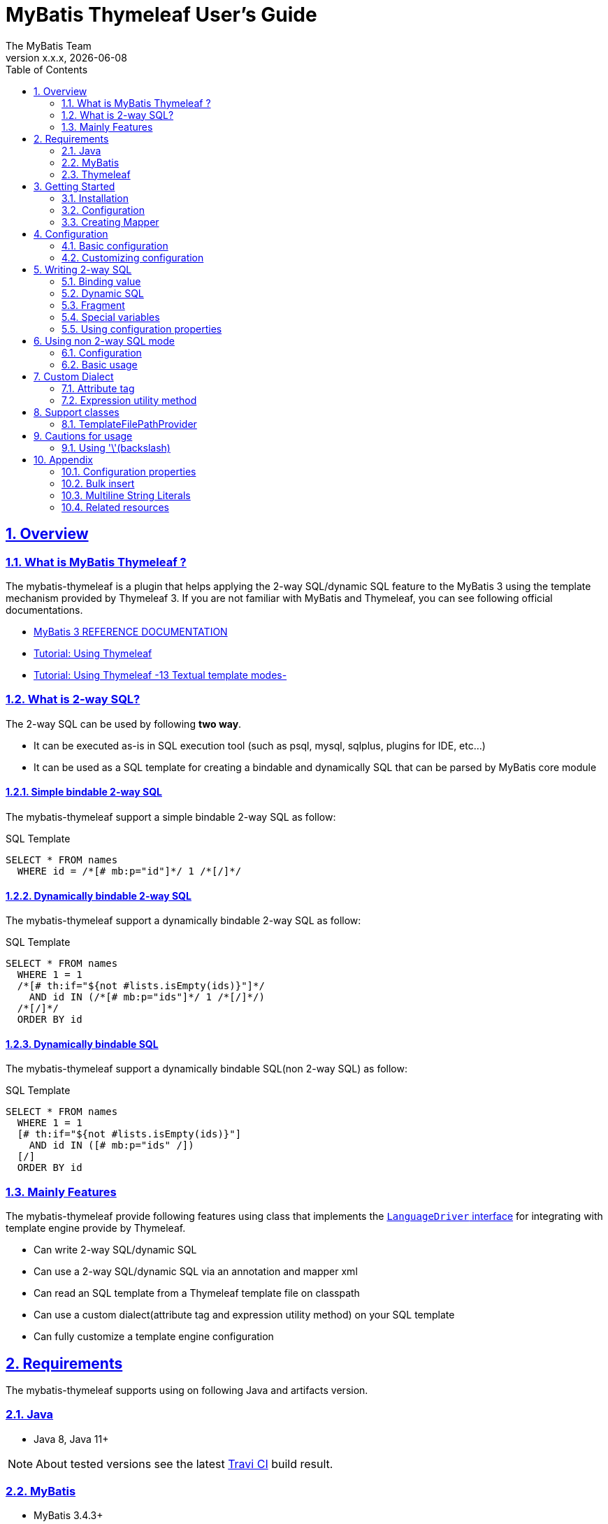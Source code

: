 [[user-guide]]
= MyBatis Thymeleaf User's Guide
:author: The MyBatis Team
:revnumber: x.x.x
:revdate: {localdate}
:toc: left
:icons: font
:source-highlighter: coderay
:imagesdir: ./images
:imagesoutdir: ./images
:docinfodir: ./docinfos
:docinfo1:
:sectnums:
:nofooter:
:sectlinks:
:linkcss:
:xrefstyle: full

// Define variable for urls
:mybatis-doc-url: http://www.mybatis.org/mybatis-3
:travis-ci-url: https://travis-ci.org/mybatis/thymeleaf-scripting
:thymeleaf-doc-url: https://www.thymeleaf.org/doc/tutorials/3.0
:github-organization-url: https://github.com/mybatis
:github-url: {github-organization-url}/thymeleaf-scripting
:github-wiki-url: {github-url}/wiki

// Define dependency artifact versions
:mybatis-version: y.y.y

== Overview

=== What is MyBatis Thymeleaf ?

The mybatis-thymeleaf is a plugin that helps applying the 2-way SQL/dynamic SQL feature to the MyBatis 3
using the template mechanism provided by Thymeleaf 3.
If you are not familiar with MyBatis and Thymeleaf, you can see following official documentations.

* {mybatis-doc-url}[MyBatis 3 REFERENCE DOCUMENTATION^]
* {thymeleaf-doc-url}/usingthymeleaf.html[Tutorial: Using Thymeleaf^]
* {thymeleaf-doc-url}/usingthymeleaf.html#textual-template-modes[Tutorial: Using Thymeleaf -13 Textual template modes-^]

=== What is 2-way SQL?

The 2-way SQL can be used by following *two way*.

* It can be executed as-is in SQL execution tool (such as psql, mysql, sqlplus, plugins for IDE, etc...)
* It can be used as a SQL template for creating a bindable and dynamically SQL that can be parsed by MyBatis core module

==== Simple bindable 2-way SQL

The mybatis-thymeleaf support a simple bindable 2-way SQL as follow:


[source,sql]
.SQL Template
----
SELECT * FROM names
  WHERE id = /*[# mb:p="id"]*/ 1 /*[/]*/
----


==== Dynamically bindable 2-way SQL

The mybatis-thymeleaf support a dynamically bindable 2-way SQL as follow:

[source,sql]
.SQL Template
----
SELECT * FROM names
  WHERE 1 = 1
  /*[# th:if="${not #lists.isEmpty(ids)}"]*/
    AND id IN (/*[# mb:p="ids"]*/ 1 /*[/]*/)
  /*[/]*/
  ORDER BY id
----

==== Dynamically bindable SQL

The mybatis-thymeleaf support a dynamically bindable SQL(non 2-way SQL) as follow:

[source,sql]
.SQL Template
----
SELECT * FROM names
  WHERE 1 = 1
  [# th:if="${not #lists.isEmpty(ids)}"]
    AND id IN ([# mb:p="ids" /])
  [/]
  ORDER BY id
----


=== Mainly Features

The mybatis-thymeleaf provide following features using class that implements
the link:{mybatis-doc-url}/dynamic-sql.html#Pluggable_Scripting_Languages_For_Dynamic_SQL[`LanguageDriver` interface^]
for integrating with template engine provide by Thymeleaf.

* Can write 2-way SQL/dynamic SQL
* Can use a 2-way SQL/dynamic SQL via an annotation and mapper xml
* Can read an SQL template from a Thymeleaf template file on classpath
* Can use a custom dialect(attribute tag and expression utility method) on your SQL template
* Can fully customize a template engine configuration


== Requirements

The mybatis-thymeleaf supports using on following Java and artifacts version.

=== Java

* Java 8, Java 11+

[NOTE]
====
About tested versions see the latest link:{travis-ci-url}[Travi CI^] build result.
====

=== MyBatis

* MyBatis 3.4.3+

[NOTE]
====
As basically policy, we do test using following versions.

* latest release version on 3.5.x line
* latest snapshot version on 3.5.x line
* latest release version on 3.4.x line
====

=== Thymeleaf

* Thymeleaf 3.0+

[NOTE]
====
As basically policy, we do test using following versions.

* latest release version on 3.0.x line
====

== Getting Started

In this chapter, we explain basic usage of the mybatis-thymeleaf.

=== Installation

==== Maven

If you are using the Maven as build tool, you can add as follow:

[source,xml,subs="specialchars,attributes"]
.pom.xml (dependencies)
----
<dependencies>
  <dependency>
    <groupId>org.mybatis</groupId>
    <artifactId>mybatis</artifactId>
    <version>{mybatis-version}</version> <!-- Adjust to your application -->
  </dependency>
  <dependency>
    <groupId>org.mybatis.scripting</groupId>
    <artifactId>mybatis-thymeleaf</artifactId>
    <version>{revnumber}</version>
  </dependency>
</dependencies>
----

If you use a snapshot version, you need add the configuration
for using the "Sonatype OSS Snapshots Repository" as follow:

[source,xml,subs="specialchars,attributes"]
.pom.xml (repositories)
----
<repositories>
  <repository>
    <id>sonatype-oss-snapshots</id>
    <name>Sonatype OSS Snapshots Repository</name>
    <url>https://oss.sonatype.org/content/repositories/snapshots</url>
  </repository>
</repositories>
----

==== Gradle

If you are using the Gradle as build tool, you can add as follow:

[source,groovy,subs="specialchars,attributes"]
.build.gradle (dependencies)
----
dependencies {
  compile("org.mybatis:mybatis:{mybatis-version}") // Adjust version to your application
  compile("org.mybatis.scripting:mybatis-thymeleaf:{revnumber}")
}
----

If you use a snapshot version, you need add the configuration for using the "Sonatype OSS Snapshots Repository" as follow:

[source,groovy,subs="specialchars,attributes"]
.build.gradle (repositories)
----
repositories {
  maven { url "https://oss.sonatype.org/content/repositories/snapshots" }
}
----

=== Configuration

Set the `ThymeleafLanguageDriver` as your default scripting language to MyBatis.

[source,java]
.Configuration class (Java based configuration)
----
Configuration configuration = new Configuration();
configuration.setDefaultScriptingLanguage(ThymeleafLanguageDriver.class);
----

[source,xml]
.mybatis-config.xml (XML based configuration)
----
<settings>
  <setting name="defaultScriptingLanguage"
           value="org.mybatis.scripting.thymeleaf.ThymeleafLanguageDriver"/>
</settings>
----

=== Creating Mapper

The MyBatis provides two ways(annotation driven and XML driven) for creating a Mapper.

==== Annotation driven mapper

If you use the annotation driven mapper, you can specify an SQL as follow:

[source,java]
.src/main/java/com/example/NameMapper.java
----
public class NameMapper {
  @Select("SELECT * FROM names WHERE id = /*[# mb:p='id']*/ 1 /*[/]*/")
  Name findById(Integer id);
}
----

[TIP]
====
You can specify a readable SQL on annotation using "Multiline String Literals" provided by some JVM language.
About "Multiline String Literals", please see the <<Multiline String Literals>>.
====


Also, you can specify an SQL on template file(e.g. `NameMapper/findById.sql` on class path) as follow:

[source,java]
----
@Select("NameMapper/findById.sql")
Name findById(Integer id);
----

By default behavior, the mybatis-thymeleaf read a specified template file from just under classpath.

[[_getting-started-template-sql]]
[source,sql]
.src/main/resources/NameMapper/findById.sql
----
SELECT * FROM names
  WHERE id = /*[# mb:p="id"]*/ 1 /*[/]*/
----

[TIP]
====
Since 1.0.1, we support to read a template file from under classpath automatically using the <<TemplateFilePathProvider, TemplateFilePathProvider>>.
====


==== XML driven mapper

If you use the XML driven mapper, you can specify an SQL on mapper XML file as follow:

[source,java]
.src/main/java/com/example/NameMapper.java
----
public class NameMapper {
  Name findById(Integer id);
}
----

[source,xml]
.src/main/resources/com/example/NameMapper.xml
----
<mapper namespace="com.example..NameMapper">
  <select id="findById" resultType="com.example.Name">
    <![CDATA[
    SELECT * FROM names
      WHERE id = /*[# mb:p="id"]*/ 1 /*[/]*/
    ]]>
  </select>
</mapper>
----

Also, you can specify an SQL on template file
(see '<<_getting-started-template-sql,Annotation driven mapper>>' section) as follow:

[source,xml]
----
<select id="findById" resultType="com.example.Name">
  NameMapper/findById.sql
</select>
----

== Configuration

In this chapter, we explain a way for applying mybatis-thymeleaf to the MyBatis in detail.
About MyBatis core module configuration,
please see the {mybatis-doc-url}/configuration.html[MyBatis reference document^].

=== Basic configuration

You configure to use the `org.mybatis.scripting.thymeleaf.ThymeleafLanguageDriver` as scripting language driver.

==== Java based configuration

[source,java]
.Configuration class
----
Configuration configuration = new Configuration();
configuration.setDefaultScriptingLanguage(ThymeleafLanguageDriver.class); // <1>
// ...
SqlSessionFactory sqlSessionFactory = new SqlSessionFactoryBuilder().build(configuration);
----

<1> Set the `ThymeleafLanguageDriver` class to a `Configuration` instance as default scripting language driver

==== XML based configuration

[source,xml]
.src/main/resources/mybatis-config.xml
----
<settings>
  <setting name="defaultScriptingLanguage"
           value="org.mybatis.scripting.thymeleaf.ThymeleafLanguageDriver"/> // <1>
</settings>
----

[source,java]
----
SqlSessionFactory sqlSessionFactory;
try (Reader configReader = Resources.getResourceAsReader("mybatis-config.xml")) {
  sqlSessionFactory = new SqlSessionFactoryBuilder().build(configReader);
}
----

<1> Set the `ThymeleafLanguageDriver` class to the `defaultScriptingLanguage` of setting item in configuration XML file

=== Customizing configuration

The mybatis-thymeleaf provides three ways for customizing template engine configuration.

* <<Using properties file>>
* <<Using functional interface>>
* <<Using user-defined template engine>>

==== Using properties file

The mybatis-thymeleaf provide the special properties file for customizing default configuration.
By default behavior, the mybatis-thymeleaf load the `mybatis-thymeleaf.properties` stored just under classpath.
About supported properties, please see the <<Configuration properties>>.

===== Using an any properties file

You can use an any properties file instead of the default properties file.
If you use an any properties file, please specify a properties file using
the special system properties(`mybatis-thymeleaf.config.file`) as follow:

[source,text]
----
$ java -Dmybatis-thymeleaf.config.file=mybatis-thymeleaf_production.properties ...
----

===== Using an any file encoding

You can use an any file encoding instead of the default file encoding(`UTF-8`).
If you use an any file encoding, please specify a file encoding using
the special system properties(`mybatis-thymeleaf.config.encoding`) as follow:

[source,text]
----
$ java -Dmybatis-thymeleaf.config.encoding=Windows-31J ...
----

==== Using functional interface

The mybatis-thymeleaf provide the special functional
interface(`org.mybatis.scripting.thymeleaf.TemplateEngineCustomizer`) for customizing configurations using Java code.
This feature provide an opportunity to customize configuration that cannot customize it using properties file.

[source,java]
.src/main/java/com/example/MyTemplateEngineCustomizer.java
----
public class MyTemplateEngineCustomizer implements TemplateEngineCustomizer {
  @Override
  public void customize(TemplateEngine defaultTemplateEngine) {
    // ... <1>
  }
}
----

[source,properties]
.src/main/resources/mybatis-thymeleaf.properties
----
customizer = com.example.MyTemplateEngineCustomizer # <2>
----

<1> Write a Java code for customizing template engine

<2> Specify a FQCN of customizer class in `mybatis-thymeleaf.properties`

==== Using user-defined template engine

When your application requirements cannot be satisfied using above customizing features,
you can apply a user-defined template engine(full managed template engine) to the mybatis-thymeleaf as follow:

[source,java]
.Configuration class
----
TemplateEngine templateEngine = new TemplateEngine(); // <1>
templateEngine.addDialect(new MyBatisDialect());
templateEngine.setEngineContextFactory(new MyBatisIntegratingEngineContextFactory(
    targetTemplateEngine.getEngineContextFactory()));
// ...

Configuration configuration = new Configuration();
configuration.getLanguageRegistry().register(new ThymeleafLanguageDriver(templateEngine)); // <2>
configuration.setDefaultScriptingLanguage(ThymeleafLanguageDriver.class); // <3>
----

<1> Create an instance of class that implements `org.thymeleaf.ITemplateEngine`

<2> Register an instance of `ThymeleafLanguageDriver` that associate with user-defined template engine instance

<3> Set the `ThymeleafLanguageDriver` class as default scripting language driver

== Writing 2-way SQL

In this section, we explain standard usage of 2-way SQL.

[CAUTION]
====
About cautions for usage 2-way SQL, please see the <<Cautions for usage>>.
====


=== Binding value

The mybatis-thymeleaf use the default binding feature provided by MyBatis core module.
Therefore, you need to write a 2-way SQL template for generating string
that can be parsed by MyBatis core module as follow:

[source,sql]
.About default binding feature provided by MyBatis
----
SELECT * FROM names
  WHERE id = #{id} -- <1>
----

[source,sql]
.SQL template for generating string that can be parsed by MyBatis core module
----
SELECT * FROM names
  WHERE id = /*[# mb:p="id"]*/ 1 /*[/]*/ -- <2>
----

<1> A bind value is specified by `#{variable name}` format
<2> Can render bind variable expression that can be parsed by MyBatis core module using custom attribute tag(`mb:p="variable name"`) provided by mybatis-thymeleaf

[NOTE]
====
**What can you bind?**

Basically, you can bind a parameter object(Mapper method arguments or `SqlSession` method arguments).
In addition, the mybatis-thymeleaf allow to be bind a registered value using `mb:bind` tag.
About usage of `mb:bind`, please see <<Attribute tag>>.
====

=== Dynamic SQL

The Thymeleaf supports to create an any string dynamically using conditional evaluation
and iterating evaluation feature. By using this feature, you can write a dynamic SQL.

* <<Using tag for specifying condition>>
* <<Using tag for iteration>>

==== Using tag for specifying condition

If you add a SQL part when any condition is matches or not, you can use following attribute tags.

* `th:if`
* `th:unless` (denial version for `th:if`)
* `th:switch`
* `th:case`

[source,sql]
.Usage of conditional attribute tag on WHERE
----
SELECT * FROM names
  WHERE 1 = 1 -- <1>
  /*[# th:if="${firstName} != null"]*/ -- <2>
    AND firstName = /*[# mb:p="firstName"]*/ 'Taro' /*[/]*/
  /*[/]*/ -- <3>
  ORDER BY id
----

[source,sql]
.Usage of conditional attribute tag on SET
----
UPDATE names
  SET id = id -- <4>
  /*[# th:if="${firstName} != null"]*/
    , firstName = /*[# mb:p="firstName"]*/ 'Taro' /*[/]*/
  /*[/]*/
  WHERE id = /*[# mb:p="id"]*/ 1 /*[/]*/
----

<1> Specify a non-dynamic condition at first position because the mybatis-thymeleaf does not provide
    the trimming feature such as `<where>` of XML based scripting language

<2> Specify a condition on start tag using natural template

<3> Specify an end tag of condition

<4> Specify a non-dynamic updating column at first position because the mybatis-thymeleaf does not provide
    the trimming feature such as `<set>` of XML based scripting language

==== Using tag for iteration

The Thymeleaf supports to process for iteration object(`List` etc..) using `th:each`.

[source,sql]
.Basic usage of iteration tag
----
SELECT * FROM names
  WHERE 1 = 1
  /*[# th:if="${not #lists.isEmpty(ids)}"]*/
    AND id IN (
    /*[# th:each="id : ${ids}"]*/ -- <1>
      /*[# mb:p="id"]*/ 1 /*[/]*/ -- <2>
      /*[(${idStat.last} ? '' : ',')]*/ -- <3>
    /*[/]*/ -- <4>
    )
  /*[/]*/
  ORDER BY id
----

<1> Specify an iterable object on `th:each`

<2> Specify a SQL template of binding value per iterable element.
    A bind value specify by `mb:p="{variable name of iterable element}"` format (e.g. `id`).

<3> Append comma character when element position is not last.
    You can access an iteration status object (`IterationStatusVar`) that named by `"{variable name of iterable element}Stat"` format (e.g. `idStat`).

<4> Specify an end tag of iteration

[TIP]
====
An above SQL template can be replaced using `mb:p` attribute tag with following SQL template.


[source,sql]
.Use mb:p for creating bind variables string of IN clause
----
SELECT * FROM names
  WHERE 1 = 1
  /*[# th:if="${not #lists.isEmpty(ids)}"]*/
    AND id IN (/*[# mb:p="ids"]*/ 1 /*[/]*/)
  /*[/]*/
  ORDER BY id
----
====

About more advanced usage of `th:each` , please see <<Bulk insert>>.

=== Fragment

The Thymeleaf supports to insert template string from an another template file.
By using this feature, you can share an SQL on multiple SQL template.

The standard use case using this feature is paging query as follow:

[source,java]
.Mapper interface
----
// Count a total record number that matches for criteria
@Select("NameMapper/countByCriteria.sql")
long countByCriteria(@Param("criteria") NameCriteria criteria);

// Search records that matches for criteria and specified page
@Select("NameMapper/findPageByCriteria.sql")
List<Name> findPageByCriteria(@Param("criteria") NameCriteria criteria, @Param("pageable") Pageable pageable);
----

.src/main/resources/NameMapper/countByCriteria.sql
[source,sql]
----
SELECT COUNT(*) FROM names
  WHERE 1 = 1
  /*[# th:if="${criteria.firstName} != null"]*/
    AND firstName = /*[# mb:p="criteria.firstName"]*/ 'Taro' /*[/]*/
  /*[/]*/
  /*[# th:if="${criteria.lastName} != null"]*/
    AND lastName = /*[# mb:p="criteria.lastName"]*/ 'Yamada' /*[/]*/
  /*[/]*/
----

.src/main/resources/NameMapper/findPageByCriteria.sql
[source,sql]
----
SELECT * FROM names
  WHERE 1 = 1
  /*[# th:if="${criteria.firstName} != null"]*/
    AND firstName = /*[# mb:p="criteria.firstName"]*/ 'Taro' /*[/]*/
  /*[/]*/
  /*[# th:if="${criteria.lastName} != null"]*/
    AND lastName = /*[# mb:p="criteria.lastName"]*/ 'Yamada' /*[/]*/
  /*[/]*/
  LIMIT /*[# mb:p="pageable.pageSize"]*/ 20 /*[/]*/
  OFFSET /*[# mb:p="pageable.offset"]*/ 0 /*[/]*/
  ORDER BY id
----

Probably looking at above SQLs many developers will look for a way to share the `WHERE` clause.
In such case, you can share any SQL part by multiple SQL using fragment feature.

==== Creating a fragment SQL

At first, you create a fragment SQL template file for sharing by multiple SQL as follow:

.src/main/resources/NameMapper/whereByCriteria.sql
[source,sql]
----
/*[- */ -- <1>
SELECT * FROM names
/* -]*/ -- <2>
  WHERE 1 = 1
  /*[# th:if="${criteria.firstName} != null"]*/
    AND firstName = /*[# mb:p="criteria.firstName"]*/ 'Taro' /*[/]*/
  /*[/]*/
  /*[# th:if="${criteria.lastName} != null"]*/
    AND lastName = /*[# mb:p="criteria.lastName"]*/ 'Yamada' /*[/]*/
  /*[/]*/
----

<1> Start a block comment for ignoring `"SELECT * FROM names"` part at template processing time
<2> End a block comment

==== Insert a fragment SQL

You can insert a fragment SQL template file on each template as follow:

.src/main/resources/NameMapper/countByCriteria.sql
[source,sql]
----
SELECT COUNT(*) FROM names
  /*[# th:insert="~{NameMapper/whereByCriteria.sql}" /]*/ -- <1>
----

.src/main/resources/NameMapper/findPageByCriteria.sql
[source,sql]
----
SELECT * FROM names
  /*[# th:insert="~{NameMapper/whereByCriteria.sql}" /]*/ -- <1>
  LIMIT /*[# mb:p="pageable.pageSize"]*/ 20 /*[/]*/
  OFFSET /*[# mb:p="pageable.offset"]*/ 0 /*[/]*/
  ORDER BY id
----

<1> Insert a fragment SQL template file

=== Special variables

The MyBatis core module provides special variables that prefixed with `_` as follows:

[cols="2,7,1",options="header"]
.Special variables
|===
^|Variable Name
^|Description
^|Type

|`_parameter`
|The parameter object that passed to the MyBatis
|Any type

|`_databaseId`
|The id for identifying the database on current session
(If you want to this variable, you should be enabled the link:{mybatis-doc-url}/configuration.html#databaseIdProvider[`DatabaseIdProvider` feature^] on MyBatis)
|`String`
|===

=== Using configuration properties

You can access the configuration properties of MyBatis from your SQL template.
About configuration properties, please see the link:{mybatis-doc-url}/configuration.html#properties[MyBatis reference documentation^].

[source,java]
.How to set configuration properties using Java based configuration
----
Configuration configuration = new Configuration();
Properties variables = new Properties();
variables.setProperty("tableNameOfUser", "accounts"); // <1>
configuration.setVariables(variables);
----

[source,xml]
.How to set configuration properties using XML based configuration (mybatis-config.xml)
----
<properties>
  <property name="tableNameOfUser" value="accounts"/> <!--1-->
</properties>
----

[source,sql]
.SQL template
----
SELECT * FROM /*[(${tableNameOfUser} ?: 'users')]*/ users -- <2>
----

<1> Define an any property as MyBatis's configuration properties
<2> Access a configuration property using Thymeleaf's expression

Above SQL template translate to as follows:

[source,sql]
.Translated SQL (when tableNameOfUser is defined)
----
SELECT * FROM accounts
----

[source,sql]
.Translated SQL (when tableNameOfUser is not defined)
----
SELECT * FROM users
----

== Using non 2-way SQL mode

The non 2-way SQL is simple a little compare with 2-way SQL and limitations not found at now.

=== Configuration

By default, the mybatis-thymeleaf will be use the 2-way SQL mode.
Therefore you should be configure explicitly to use the non 2-way SQL mode using configuration properties file or builder option as follow:

[NOTE]
====
This configuration is optional. The non 2-way SQL can be use on the 2-way SQL mode.
====

[source,properties]
.How to configure using configuration properties file(src/main/resources/mybatis-thymeleaf.properties)
----
use-2way = false # <1>
----

or

[source,java]
.How to configure using config class
----
configuration.getLanguageRegistry().register(new ThymeleafLanguageDriver(
        ThymeleafLanguageDriverConfig.newInstance(c -> c.setUse2Way(false)))); // <2>
----

<1> Set the `use-2way` to `false`
<2> Set the `use2way` property to `false`


=== Basic usage

The different with the 2-way SQL mode is that will be unnecessary to enclose the thymeleaf expressions as SQL comment(`/\*[...]*/`).

[source,sql]
.SQL Template
----
SELECT * FROM names
  WHERE 1 = 1
  [# th:if="${not #lists.isEmpty(ids)}"]
    AND id IN (
      [# mb:p="ids" /]
    )
  [/]
  ORDER BY id
----

== Custom Dialect

The mybatis-thymeleaf provide the custom dialect class(`org.mybatis.scripting.thymeleaf.MyBatisDialect`)
that help for generating SQL template.

=== Attribute tag

The mybatis-thymeleaf provides following attribute tags.
By default, you can use it using `mb` dialect prefix (default prefix is initial letter of "**M**y**B**atis").

[cols="2,4,4",options="header"]
.Supported method list
|===
^|Attribute Tag Name
^|Description
^|Attribute Value Format

|<<mybatis-param,p>>
a|Render bind variable(`#{...}`) that can be parsed by MyBatis core module and register an iteration object to the MyBatis's bind variables.
a|`{variableName}(,{optionKey}={optionValue},...)` +
 +
 Valid format is same with link:{mybatis-doc-url}/sqlmap-xml.html#Parameters[MyBatis's inline parameter format^].

|<<mybatis-bind,bind>>
|Register an any value to the MyBatis's bind variables
(Provides a feature similar to that of the link:{mybatis-doc-url}/dynamic-sql.html#bind[`<bind>`^] provided by MyBatis core module)
a|`{variable name}={variable value}(,...)` +
 +
 Valid format is same with `th:with` provided by Thymeleaf.
|===

[[mybatis-param]]
==== p

[source,sql]
.Basic usage:
----
SELECT * FROM names
  WHERE id = /*[# mb:p="id"]*/ 1 /*[/]*/ -- <1>
----

[source,sql]
.Usage with option:
----
SELECT * FROM names
  WHERE id = /*[# mb:p="id,typeHandler=com.example.IdTypeHandler"]*/ 1 /*[/]*/ -- <2>
----

[source,sql]
.Usage for collection and array:
----
SELECT * FROM names
  WHERE id IN (/*[# mb:p="ids"]*/ 1 /*[/]*/) -- <3>
----

<1> Render single bind variable(e.g. `#{id}`) that can be parsed by MyBatis core module when specify a simple value object
<2> Can specify parameter options(`key=value` format) separate with comma
<3> Render multiple bind variables(e.g. `#{ids[0]}, #{ids[1]}, ...`) that can be parsed by MyBatis core module when specify a collection or array object


[[mybatis-bind]]
==== bind

[source,sql]
.Basic usage:
----
SELECT * FROM names
  WHERE 1 = 1
  /*[# th:if="${firstName} != null"]*/
    /*[# mb:bind="patternFirstName=|${#likes.escapeWildcard(firstName)}%|" /]*/ -- <1>
    AND firstName LIKE /*[# mb:p="patternFirstName"]*/ 'Taro' /*[/]*/ -- <2>
  /*[/]*/
----

[source,sql]
.Usage for registering multiple variables:
----
/*[# mb:bind="patternFirstName=|${#likes.escapeWildcard(firstName)}%|, patternLastName=|${#likes.escapeWildcard(lastName)}%|" /]*/ -- <3>
----

<1> Register an any value(e.g. editing value at template) as custom bind variables
<2> Bind a custom bind variable
<3> Also, you can register multiple custom bind variables separating with comma at the same time

[NOTE]
====
*Why need the bind tag?*

The binding feature provide by MyBatis cannot access a variable that shared by the `th:with`
because it can only access within a template. Hence, the mybatis-thymeleaf provide the `bind` attribute tag.
====

=== Expression utility method

==== #likes expression

The `#likes` expression provide utility methods for LIKE clause.

[cols="1,5a,4",options="header"]
.Supported method list
|===
^|Method
^|Arguments
^|Description

|<<mybatis-escapeLikeWildcard,escapeWildcard>>
|

[cols="^1,4,5",options="header"]
!===
^!No
^!Type
^!Description

!1
!String
!A target value
!===

|Return a value that escaped a wildcard character of LIKE condition.
By default behavior, this method escape the `"%"`, `"_"` and `"\"`(escape character itself) using `"\"`.

|<<mybatis-likeEscapeClause,escapeClause>>
| None
|Return a escape clause string of LIKE condition.
By default behavior, this method return `"ESCAPE '\'"`.
|===


[TIP]
====
You can customize the default behavior for the `escapeWildcard` and `escapeClause`
using <<Configuration properties, Configuration properties>>.
====


[[mybatis-escapeLikeWildcard]]
===== escapeWildcard

[source,sql]
.Basic usage:
----
/*[# th:if="${firstName} != null"]*/
  /*[# mb:bind="patternFirstName=|${#likes.escapeWildcard(firstName)}%|" /]*/ -- <1>
  AND firstName LIKE /*[# mb:p="patternFirstName"]*/ 'Taro%' /*[/]*/
/*[/]*/
----

<1> Register a value that escaped wildcard character of LIKE condition as custom bind variables

[source,sql]
.Translate to:
----
  AND firstName LIKE #{patternFirstName}
----


[[mybatis-likeEscapeClause]]
===== escapeClause

[source,sql]
.Basic usage:
----
/*[# th:if="${firstName} != null"]*/
  /*[# mb:bind="patternFirstName=|${#likes.escapeWildcard(firstName)}%|" /]*/
  AND firstName LIKE /*[# mb:p="patternFirstName"]*/ 'Taro%' /*[/]*/ /*[(${#likes.escapeClause()})]*/ -- <1>
/*[/]*/
----

<1> Add `ESCAPE` clause at template processing time

[source,sql]
.Translate to:
----
  AND firstName LIKE #{patternFirstName} ESCAPE '\'
----

== Support classes

We provides useful classes for supporting development.

=== TemplateFilePathProvider

The `TemplateFilePathProvider` is SQL provider class that return the SQL template file path(Available since 1.0.1).
This class use with SQL provider annotation(`@InsertProvider`, `@UpdateProvider`, `@DeleteProvider` and `@SelectProvider`}) as follow:

[NOTE]
====
**This class required to use on MyBatis 3.5.1+.**
====

.Usage:

[source, java]
----
package com.example.mapper;

public interface BaseMapper<T> {

  @Options(useGeneratedKeys = true, keyProperty = "id")
  @InsertProvider(type = TemplateFilePathProvider.class)
  void insert(T entity);

  @UpdateProvider(type = TemplateFilePathProvider.class)
  void update(T entity);

  @DeleteProvider(type = TemplateFilePathProvider.class)
  void delete(T entity);

  @SelectProvider(type = TemplateFilePathProvider.class)
  T findById(Integer id);

}
----

[source, java]
----
package com.example.mapper;

public interface NameMapper extends BaseMapper {

  @SelectProvider(type = TemplateFilePathProvider.class)
  List<Name> findByCondition(NameCondition condition);

}
----

By default implementation, a template file path resolve following format and priority order.
If does not match all, it throw an exception that indicate not found a template file.

* `com/example/mapper/NameMapper/NameMapper-{methodName}-{databaseId}.sql`
* `com/example/mapper/NameMapper/NameMapper-{methodName}.sql` +
  (fallback using default database)
* `com/example/mapper/BaseMapper/BaseMapper-{methodName}-{databaseId}.sql` +
  (fallback using declaring class of mapper method)
* `com/example/mapper/BaseMapper/BaseMapper-{methodName}.sql` +
  (fallback using declaring class of mapper method and default database)

If you want to customize the template file path format,
you can customize using the <<Configuration properties, configuration properties>> that start with `template-file.path-provider`.


== Cautions for usage

[CAUTION]
====
The Thymeleaf 3 does not provide the template mode for SQL.
Therefore there are some cautions for usage.
====

=== Using '\'(backslash)

If you are using 2-way SQL mode, there is case that cannot parse a 2-way SQL when specify `'\'`(backslash) within static template parts.
We know that following case cannot be parsed 2-way SQL. If you are not using 2-way SQL mode, this limitation can be ignore.

==== ESCAPE clause for LIKE

If you specify the `ESCAPE '\'` directly as static template parts, the Thymeleaf cannot parse it.

[source,sql]
.Invalid usage
----
/*[# mb:bind="patternFirstName=|${#likes.escapeWildcard(firstName)}%|" /]*/
AND firstName LIKE /*[('#{patternFirstName}')]*/ 'Taro%' /**/ ESCAPE '\'
----

<1> Specify the `ESCAPE '\'` directly as static template parts

[TIP]
====
As a solution for avoiding this behavior,
the mybatis-thymeleaf provide the expression utility method for adding the `ESCAPE` clause.
For detail, please see <<escapeClause>>.
====


== Appendix

=== Configuration properties

The mybatis-thymeleaf provides following properties for customizing configurations.

[cols="3,4,^1,2",options="header"]
.Supported property list
|===
^|Property Key
^|Description
^|Type
^|Default value

4+|*General configuration*

|`use-2way`
|Whether use the 2-way SQL feature
|`Boolean`
|`true` (enable the 2-way SQL feature)

|`customizer`
|The FQCN of class that implements the `TemplateEngineCustomizer`
(interface for customizing a default TemplateEngine instanced by the mybatis-thymeleaf)
|`Class`
|`null` (This instance is do-nothing)

4+|*Template file configuration*


|`template-file.cache-enabled`
|Whether use the cache feature when load template resource file
|`Boolean`
|`true` (enable template cache feature)

|`template-file.cache-ttl`
|The cache TTL(millisecond) for resolved templates
|`Long`
|`null` (no TTL)

|`template-file.encoding`
|The character encoding for reading template resource file
|`String`
|`"UTF-8"`

|`template-file.base-dir`
|The base directory for reading template resource file
|`String`
|`""` (just under class path)

|`template-file.patterns`
|The patterns for reading as template resource file
(Can specify multiple patterns using comma(`","`) as separator character)
|`String[]`
|`"*.sql"`

4+|*Template file path provider configuration(TemplateFilePathProvider)*

|`template-file.path-provider.prefix`
|The prefix for adding to template file path
|`String`
|`""`

|`template-file.path-provider.includes-package-path`
|Whether includes package path part
|`Boolean`
|`true` (includes package path)

|`template-file.path-provider.separate-directory-per-mapper`
|Whether separate directory per mapper
|`Boolean`
|`true` (separate directory per mapper)

|`template-file.path-provider.includes-mapper-name-when-separate-directory`
|Whether includes mapper name into file name when separate directory per mapper
|`Boolean`
|`true` (includes mapper name)

4+|*Dialect configuration*

|`dialect.prefix`
|The prefix name of dialect provided by this project
|`String`
|`"mb"`

|`dialect.like-escape-char`
|The escape character for wildcard of LIKE condition
|`Character`
|`'\'` (backslash)

|`dialect.like-escape-clause-format`
|The format of escape clause for LIKE condition
(Can specify format that can be allowed by `String#format` method)
|`String`
|`"ESCAPE '%s'"`

|`dialect.like-additional-escape-target-chars`
|Additional escape target characters(custom wildcard characters) for LIKE condition
(Can specify multiple characters using comma(`","`) as separator character)
|`Character[]`
|`""` (no specify)
|===

[source,properties]
.src/main/resources/mybatis-thymeleaf.properties
----
use-2way = false
customizer = com.example.MyTemplateEngineCustomizer
template-file.cache-enabled = true
template-file.cache-ttl = 3600000
template-file.encoding = UTF-8
template-file.base-dir = templates/
template-file.patterns = *sql, *.sql.template
template-file.path-provider.prefix = sqls/
template-file.path-provider.includes-package-path = false
template-file.path-provider.separate-directory-per-mapper = false
template-file.path-provider.includes-mapper-name-when-separate-directory = false
dialect.prefix = mybatis
dialect.like-escape-char = ~
dialect.like-escape-clause-format = escape '%s'
dialect.like-additional-escape-target-chars = ％, ＿
----

[TIP]
====
These properties can be specified via factory method of `ThymeleafLanguageDriverConfig` as follow:

[source,java]
----
configuration.getLanguageRegistry().register(
  new ThymeleafLanguageDriver(ThymeleafLanguageDriverConfig.newInstance(c -> {
  c.setUse2way(false);
  c.setCustomizer(CustomTemplateEngineCustomizer.class);
  c.getTemplateFile().setCacheEnabled(false);
  c.getTemplateFile().setCacheTtl(3600000L);
  c.getTemplateFile().setEncoding(StandardCharsets.UTF_8);
  c.getTemplateFile().setBaseDir("templates/");
  c.getTemplateFile().setPatterns("*.sql", "*.sql.template");
  c.getTemplateFile().getPathProvider().setPrefix("sqls/");
  c.getTemplateFile().getPathProvider().setIncludesPackagePath(false);
  c.getTemplateFile().getPathProvider().setSeparateDirectoryPerMapper(false);
  c.getTemplateFile().getPathProvider().setIncludesMapperNameWhenSeparateDirectory(false);
  c.getDialect().setPrefix("mybatis");
  c.getDialect().setLikeEscapeChar('~');
  c.getDialect().setLikeEscapeClauseFormat("escape '%s'");
  c.getDialect().setLikeAdditionalEscapeTargetChars('％', '＿');
})));
----

If you specify the value both with properties file and customizer function, the properties file value applied.
We provide following factory methods for creating a `ThymeleafLanguageDriver` instance.

* `newInstance()`
* `newInstance(String resourcePath)`
* `newInstance(Properties customProperties)`
* `newInstance(Consumer<ThymeleafLanguageDriverConfig> customizer)`

====


=== Bulk insert

This section describe about bulk insert for collection or array using SQL rather than JDBC feature.
If you want to insert a collection or array by bulk, you can be realized it using the `th:each` and `mb:p` attribute tags as follow:


[source,java]
.Domain objects
----
public class Person {
  private int id;
  private String firstName;
  private String lastName;
  private LocalDate dateOfBirth;
  private List<Mail> mails;
  // ...
}
public class Mail {
  private int id;
  private int personId;
  private String address;
  // ...
}
----

[source,java]
.Mapper methods
----
@Options(useGeneratedKeys = true, keyProperty = "id")
@Insert("sqls/PersonMapper_insertByBulk.sql")
void insertByBulk(List<Person> persons);

@Insert("sqls/PersonMapper_insertMailsByBulk.sql")
void insertMailsByBulk(List<Person> persons);
----

[source,sql]
.SQL template for top level collection/array
----
INSERT INTO persons
  (first_name, last_name, date_of_birth)
VALUES
/*[# th:each="person : ${list}"]*/ -- <1>
  (
    /*[# mb:p="person.firstName"]*/ 'Taro' /*[/]*/, -- <2>
    /*[# mb:p="person.lastName"]*/ 'Yamada' /*[/]*/,
    /*[# mb:p="person.dateOfBirth"]*/ '2000-03-28' /*[/]*/
  )/*[(${personStat.last} ? '' : ',')]*/
/*[/]*/
----

[source,sql]
.SQL template for nested property collection/array
----
INSERT INTO person_mails
  (person_id, address)
VALUES
/*[# th:each="person : ${list}"]*/ -- <1>
  /*[# th:each="mail : ${person.mails}"]*/ -- <3>
    (
      /*[# mb:p="person.id"]*/ 1 /*[/]*/,
      /*[# mb:p="mail.address"]*/ 'taro.yamada@mybatis.org' /*[/]*/ -- <4>
    )/*[(${personStat.last and mailStat.last} ? '' : ',')]*/
  /*[/]*/
/*[/]*/
----

<1> Fetch and store to local variable(e.g. `person`) an element object of top level collection/array using `th:each`
<2> Specify a property of element object fetched from top level collection/array as bind variable using `mb:p`
<3> Fetch and store to local variable(e.g. `mail`) and element object of nested property collection or array
<4> Specify a property of element object fetched from nested property collection/array as bind variable using `mb:p`

The `mb:p` register an element object that fetched from collection/array to the MyBatis’s bind variables.


=== Multiline String Literals

You can specify an SQL in annotation using "link:https://openjdk.java.net/jeps/326[Raw String Literals^]" feature that support by future JDK version.
Also,"Multiline String Literals" provided other JVM languages (such as Kotlin and Groovy) can be used.
There is a good compatibility with annotation driven mapper.

==== Java

* link:https://openjdk.java.net/jeps/326[Raw String Literals^] (Not released yet)

[source,java]
----
@Select(``
  SELECT * FROM names
    WHERE id = /*[# mb:p="id"]*/ 1 /*[/]*/
``)
Name findById(Integer id);
----

==== Kotlin

* link:https://kotlinlang.org/docs/reference/basic-types.html#string-literals[String Literals^]

[source,kotlin]
.Kotlin
----
@Select("""
  SELECT * FROM names
    WHERE id = /*[# mb:p="id"]*/ 1 /*[/]*/
""")
fun findById(id: Int): Name
----

==== Groovy

* link:http://docs.groovy-lang.org/latest/html/documentation/#_triple_single_quoted_string[Triple single quoted string^]

[source,groovy]
.Groovy
----
@Select('''
  SELECT * FROM names
    WHERE id = /*[# mb:p="id"]*/ 1 /*[/]*/
''')
Todo findById(int id);
----

=== Related resources


[cols="2,8",options="header"]
.Related resource list
|===
^|Resource name
^|Description

|link:{github-url}[GiHub Page^]
|The mybatis-thymeleaf GiHub top page

|link:{github-wiki-url}/Usage-on-framework[Usage on framework^]
|Explain how to integrate with an application framework

|link:{github-wiki-url}/Code-completion[Code completion^]
|Explain about code completion

|link:{github-wiki-url}/Quick-Start[Quick Start^]
|Explain how to use mybatis-thymeleaf quickly using the Spring Boot
|===

